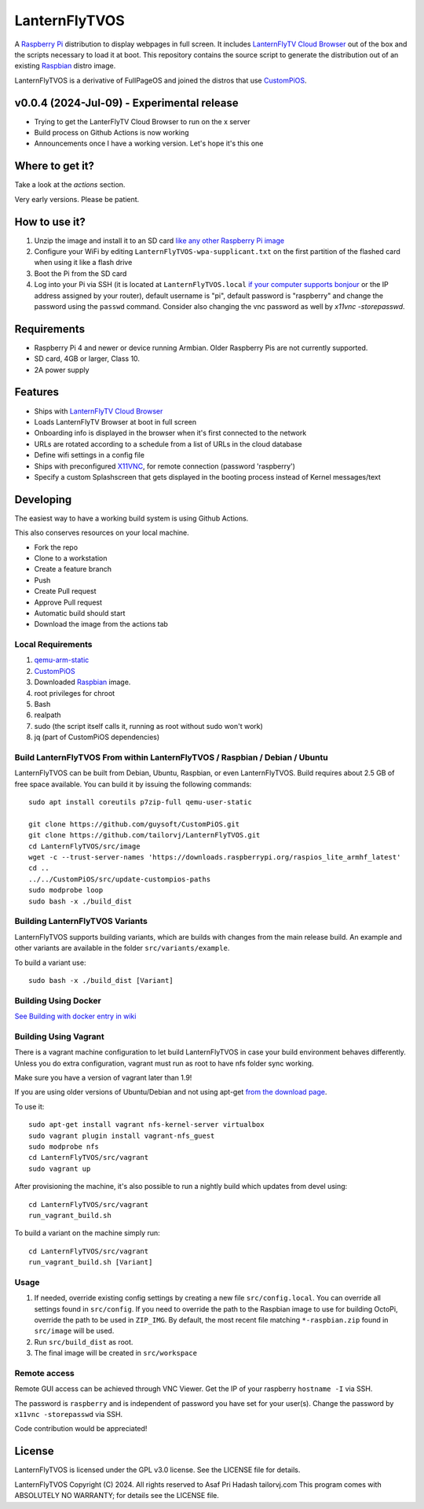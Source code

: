 LanternFlyTVOS
==========

.. image:: media/LanternFlyTVOS.png?raw=true
.. :scale: 25 %
.. :alt: LanternFlyTVOS temporary logo July 2024

A `Raspberry Pi <http://www.raspberrypi.org/>`_ distribution to display webpages in full screen. It includes `LanternFlyTV Cloud Browser`_ out of the box and the scripts necessary to load it at boot.
This repository contains the source script to generate the distribution out of an existing `Raspbian <http://www.raspbian.org/>`_ distro image.

LanternFlyTVOS is a derivative of FullPageOS and joined the distros that use `CustomPiOS <https://github.com/guysoft/CustomPiOS>`_.

.. _Release notes:

v0.0.4 (2024-Jul-09) - Experimental release
-------------------------------------------

* Trying to get the LanterFlyTV Cloud Browser to run on the x server
* Build process on Github Actions is now working
* Announcements once I have a working version. Let's hope it's this one

Where to get it?
----------------

Take a look at the `actions` section. 

Very early versions. Please be patient.

How to use it?
--------------

#. Unzip the image and install it to an SD card `like any other Raspberry Pi image <https://www.raspberrypi.org/documentation/installation/installing-images/README.md>`_
#. Configure your WiFi by editing ``LanternFlyTVOS-wpa-supplicant.txt`` on the first partition of the flashed card when using it like a flash drive
#. Boot the Pi from the SD card
#. Log into your Pi via SSH (it is located at ``LanternFlyTVOS.local`` `if your computer supports bonjour <https://learn.adafruit.com/bonjour-zeroconf-networking-for-windows-and-linux/overview>`_ or the IP address assigned by your router), default username is "pi", default password is "raspberry" and change the password using the ``passwd`` command. Consider also changing the vnc password as well by `x11vnc -storepasswd`.

Requirements
------------
* Raspberry Pi 4 and newer or device running Armbian. Older Raspberry Pis are not currently supported.
* SD card, 4GB or larger, Class 10. 
* 2A power supply


Features
--------

* Ships with `LanternFlyTV Cloud Browser <https://github.com/tailorvj/LanternFlyTV>`_
* Loads LanternFlyTV Browser at boot in full screen
* Onboarding info is displayed in the browser when it's first connected to the network
* URLs are rotated according to a schedule from a list of URLs in the cloud database
* Define wifi settings in a config file
* Ships with preconfigured `X11VNC <http://www.karlrunge.com/x11vnc/>`_, for remote connection (password 'raspberry')
* Specify a custom Splashscreen that gets displayed in the booting process instead of Kernel messages/text

Developing
----------

The easiest way to have a working build system is using Github Actions. 

This also conserves resources on your local machine.

* Fork the repo 
* Clone to a workstation
* Create a feature branch
* Push
* Create Pull request
* Approve Pull request
* Automatic build should start
* Download the image from the actions tab

Local Requirements
~~~~~~~~~~~~

#. `qemu-arm-static <http://packages.debian.org/sid/qemu-user-static>`_
#. `CustomPiOS <https://github.com/guysoft/CustomPiOS>`_
#. Downloaded `Raspbian <http://www.raspbian.org/>`_ image.
#. root privileges for chroot
#. Bash
#. realpath
#. sudo (the script itself calls it, running as root without sudo won't work)
#. jq (part of CustomPiOS dependencies)

Build LanternFlyTVOS From within LanternFlyTVOS / Raspbian / Debian / Ubuntu
~~~~~~~~~~~~~~~~~~~~~~~~~~~~~~~~~~~~~~~~~~~~~~~~~~~~~~~~~~~~

LanternFlyTVOS can be built from Debian, Ubuntu, Raspbian, or even LanternFlyTVOS.
Build requires about 2.5 GB of free space available.
You can build it by issuing the following commands::

    sudo apt install coreutils p7zip-full qemu-user-static
    
    git clone https://github.com/guysoft/CustomPiOS.git
    git clone https://github.com/tailorvj/LanternFlyTVOS.git
    cd LanternFlyTVOS/src/image
    wget -c --trust-server-names 'https://downloads.raspberrypi.org/raspios_lite_armhf_latest'
    cd ..
    ../../CustomPiOS/src/update-custompios-paths
    sudo modprobe loop
    sudo bash -x ./build_dist
    
Building LanternFlyTVOS Variants
~~~~~~~~~~~~~~~~~~~~~~~~

LanternFlyTVOS supports building variants, which are builds with changes from the main release build. An example and other variants are available in the folder ``src/variants/example``.

To build a variant use::

    sudo bash -x ./build_dist [Variant]
    
    
Building Using Docker
~~~~~~~~~~~~~~~~~~~~~~
`See Building with docker entry in wiki <https://github.com/guysoft/CustomPiOS/wiki/Building-with-Docker>`_

    
Building Using Vagrant
~~~~~~~~~~~~~~~~~~~~~~
There is a vagrant machine configuration to let build LanternFlyTVOS in case your build environment behaves differently. Unless you do extra configuration, vagrant must run as root to have nfs folder sync working.

Make sure you have a version of vagrant later than 1.9!

If you are using older versions of Ubuntu/Debian and not using apt-get `from the download page <https://www.vagrantup.com/downloads.html>`_.

To use it::

    sudo apt-get install vagrant nfs-kernel-server virtualbox
    sudo vagrant plugin install vagrant-nfs_guest
    sudo modprobe nfs
    cd LanternFlyTVOS/src/vagrant
    sudo vagrant up

After provisioning the machine, it's also possible to run a nightly build which updates from devel using::

    cd LanternFlyTVOS/src/vagrant
    run_vagrant_build.sh
    
To build a variant on the machine simply run::

    cd LanternFlyTVOS/src/vagrant
    run_vagrant_build.sh [Variant]

Usage
~~~~~

#. If needed, override existing config settings by creating a new file ``src/config.local``. You can override all settings found in ``src/config``. If you need to override the path to the Raspbian image to use for building OctoPi, override the path to be used in ``ZIP_IMG``. By default, the most recent file matching ``*-raspbian.zip`` found in ``src/image`` will be used.
#. Run ``src/build_dist`` as root.
#. The final image will be created in ``src/workspace``


Remote access
~~~~~~~~~~~~~

Remote GUI access can be achieved through VNC Viewer. Get the IP of your raspberry ``hostname -I`` via SSH. 

The password is ``raspberry`` and is independent of password you have set for your user(s). Change the password by ``x11vnc -storepasswd`` via SSH.

Code contribution would be appreciated!

License
-------

LanternFlyTVOS is licensed under the GPL v3.0 license. See the LICENSE file for details.

LanternFlyTVOS  Copyright (C) 2024. All rights reserved to Asaf Pri Hadash tailorvj.com
This program comes with ABSOLUTELY NO WARRANTY; for details see the LICENSE file.